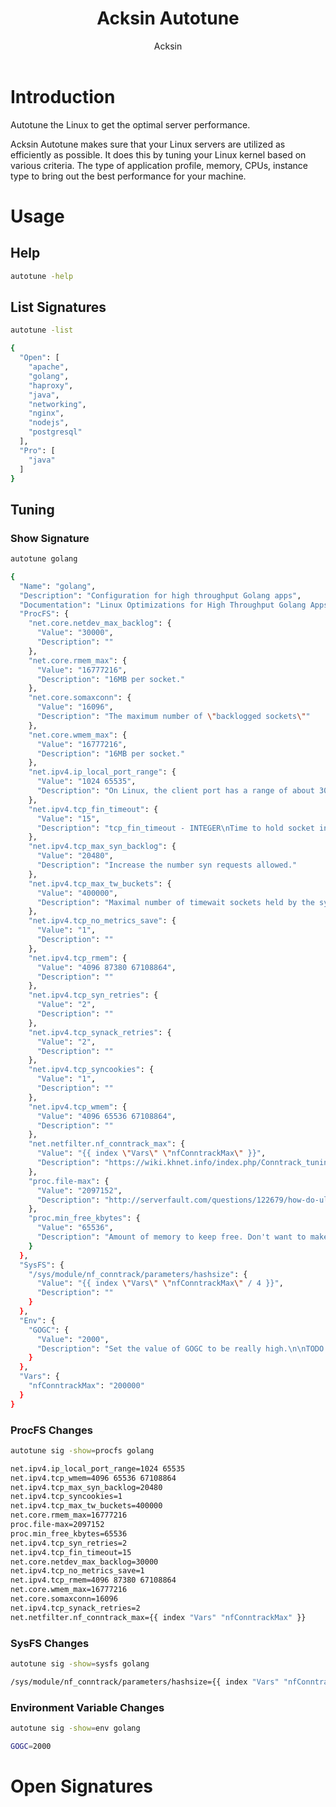 #+TITLE: Acksin Autotune
#+AUTHOR: Acksin
#+OPTIONS: html-postamble:nil body-only: t

#+begin_quote

#+end_quote

* Introduction

Autotune the Linux to get the optimal server performance.

Acksin Autotune makes sure that your Linux servers are utilized as
efficiently as possible. It does this by tuning your Linux kernel
based on various criteria. The type of application profile, memory,
CPUs, instance type to bring out the best performance for your
machine.

* Usage

** Help
#+begin_src sh
autotune -help
#+end_src

** List Signatures

#+begin_src sh :results output code :exports both
autotune -list
#+end_src

#+RESULTS:
#+BEGIN_SRC sh
{
  "Open": [
    "apache",
    "golang",
    "haproxy",
    "java",
    "networking",
    "nginx",
    "nodejs",
    "postgresql"
  ],
  "Pro": [
    "java"
  ]
}
#+END_SRC


** Tuning

*** Show Signature

#+begin_src sh :results output code :exports both
autotune golang
#+end_src

#+RESULTS:
#+BEGIN_SRC sh
{
  "Name": "golang",
  "Description": "Configuration for high throughput Golang apps",
  "Documentation": "Linux Optimizations for High Throughput Golang Apps\n\nGo applications have unique characteristics which require certain\nLinux kernel tuning to achieve high throughput.\n\nGo's Utilization Profile\n\nCPU will not be a bottleneck with Golang applications. Our research\nshows that applications, even those that utilize CGO, do no see CPU be\na bottleneck. The places where performance become bottlenecks are the\nfollowing:\n\n - Garbage Collection\n - Default ulimits\n - Networking\n\nAssumptions\n\nWe will be under the assumption that there will be one primary Go\napplication running on the machine and can have access to all of the\nresources. We also assume that we want high network throughput as the\ngoal is to have high response rate. We want to be able to handle\nmillions of requests.\n\nGC Optimizations\n\nFor all intents and purposes we should be able to increase the GOGC to\na number based on the size of the machine. If I am using a m4.large\ninstance on Amazon I use GOGC=10000. The higher the GOGC value the\nless frequent the Garbage Collection will run. Further, since we are\noptimizing the server to be heavily utilized for a primary Golang\nservice we want to use up all the RAM available to us.\n\nUlimits\n\nUlimits are a security mechanism in POSIX based systems which gives\neach user a certain amount of allocation of various\nresources. However, the resource we are concerned with is file\ndescriptors. (ulimit -n) Since a file descriptor can be a file or a\nsocket we can quickly saturate how many connections an app not running\nas root can use. Further, the default open files ulimit on an Ubuntu\nServer 14.04 are ridiculously low at 1024.\n\nThe server will reach network saturation quickly if this is not dealt\nwith. Further, since we want to optimize for the single Golang\napplication we will give every user on the Linux machine unlimited\nopen files.\n\n# Networking\n\nhttps://engineering.gosquared.com/optimising-nginx-node-js-and-networking-for-heavy-workloads\n\nNewGolangConfig returns the configuration for applications written\nin Go. There is an assumption that the application is going to use\nall the memory on the system as well it being a high throughput\nnetwork application.\n",
  "ProcFS": {
    "net.core.netdev_max_backlog": {
      "Value": "30000",
      "Description": ""
    },
    "net.core.rmem_max": {
      "Value": "16777216",
      "Description": "16MB per socket."
    },
    "net.core.somaxconn": {
      "Value": "16096",
      "Description": "The maximum number of \"backlogged sockets\""
    },
    "net.core.wmem_max": {
      "Value": "16777216",
      "Description": "16MB per socket."
    },
    "net.ipv4.ip_local_port_range": {
      "Value": "1024 65535",
      "Description": "On Linux, the client port has a range of about 30,000 ports. This\nmeans that only 30,000 connections can be established between the\nweb server and the load-balancer every minute, so about 500\nconnections per second. We can increase the amount of available\nports.\n"
    },
    "net.ipv4.tcp_fin_timeout": {
      "Value": "15",
      "Description": "tcp_fin_timeout - INTEGER\nTime to hold socket in state FIN-WAIT-2, if it was closed\nby our side. Peer can be broken and never close its side,\nor even died unexpectedly. Default value is 60sec.\nUsual value used in 2.2 was 180 seconds, you may restore\nit, but remember that if your machine is even underloaded WEB server,\nyou risk to overflow memory with kilotons of dead sockets,\nFIN-WAIT-2 sockets are less dangerous than FIN-WAIT-1,\nbecause they eat maximum 1.5K of memory, but they tend\nto live longer. Cf. tcp_max_orphans.\n"
    },
    "net.ipv4.tcp_max_syn_backlog": {
      "Value": "20480",
      "Description": "Increase the number syn requests allowed."
    },
    "net.ipv4.tcp_max_tw_buckets": {
      "Value": "400000",
      "Description": "Maximal number of timewait sockets held by the system\nsimultaneously. If this number is exceeded time-wait socket\nis immediately destroyed and a warning is printed. This\nlimit exists only to prevent simple DoS attacks, you must\nnot lower the limit artificially, but rather increase it\n(probably, after increasing installed memory), if network\nconditions require more than the default value.\n"
    },
    "net.ipv4.tcp_no_metrics_save": {
      "Value": "1",
      "Description": ""
    },
    "net.ipv4.tcp_rmem": {
      "Value": "4096 87380 67108864",
      "Description": ""
    },
    "net.ipv4.tcp_syn_retries": {
      "Value": "2",
      "Description": ""
    },
    "net.ipv4.tcp_synack_retries": {
      "Value": "2",
      "Description": ""
    },
    "net.ipv4.tcp_syncookies": {
      "Value": "1",
      "Description": ""
    },
    "net.ipv4.tcp_wmem": {
      "Value": "4096 65536 67108864",
      "Description": ""
    },
    "net.netfilter.nf_conntrack_max": {
      "Value": "{{ index \"Vars\" \"nfConntrackMax\" }}",
      "Description": "https://wiki.khnet.info/index.php/Conntrack_tuning\nnf_conntrack. This max should usually double the value of\nthe previous number.\n"
    },
    "proc.file-max": {
      "Value": "2097152",
      "Description": "http://serverfault.com/questions/122679/how-do-ulimit-n-and-proc-sys-fs-file-max-differ\nThis needs to be higher.\n"
    },
    "proc.min_free_kbytes": {
      "Value": "65536",
      "Description": "Amount of memory to keep free. Don't want to make this too high\nas Linux will spend more time trying to reclaim memory.\n"
    }
  },
  "SysFS": {
    "/sys/module/nf_conntrack/parameters/hashsize": {
      "Value": "{{ index \"Vars\" \"nfConntrackMax\" / 4 }}",
      "Description": ""
    }
  },
  "Env": {
    "GOGC": {
      "Value": "2000",
      "Description": "Set the value of GOGC to be really high.\n\nTODO: Consider how this is being used as part of a bigger\nsetting. Based on RAM etc.\n"
    }
  },
  "Vars": {
    "nfConntrackMax": "200000"
  }
}
#+END_SRC

*** ProcFS Changes

 #+begin_src sh :results output code :exports both
 autotune sig -show=procfs golang
 #+end_src

 #+RESULTS:
 #+BEGIN_SRC sh
 net.ipv4.ip_local_port_range=1024 65535
 net.ipv4.tcp_wmem=4096 65536 67108864
 net.ipv4.tcp_max_syn_backlog=20480
 net.ipv4.tcp_syncookies=1
 net.ipv4.tcp_max_tw_buckets=400000
 net.core.rmem_max=16777216
 proc.file-max=2097152
 proc.min_free_kbytes=65536
 net.ipv4.tcp_syn_retries=2
 net.ipv4.tcp_fin_timeout=15
 net.core.netdev_max_backlog=30000
 net.ipv4.tcp_no_metrics_save=1
 net.ipv4.tcp_rmem=4096 87380 67108864
 net.core.wmem_max=16777216
 net.core.somaxconn=16096
 net.ipv4.tcp_synack_retries=2
 net.netfilter.nf_conntrack_max={{ index "Vars" "nfConntrackMax" }}
 #+END_SRC

*** SysFS Changes

 #+begin_src sh :results output code :exports both
 autotune sig -show=sysfs golang
 #+end_src

 #+RESULTS:
 #+BEGIN_SRC sh
 /sys/module/nf_conntrack/parameters/hashsize={{ index "Vars" "nfConntrackMax" / 4 }}
 #+END_SRC

*** Environment Variable Changes

 #+begin_src sh :results output code :exports both
 autotune sig -show=env golang
 #+end_src

 #+RESULTS:
 #+BEGIN_SRC sh
 GOGC=2000
 #+END_SRC

* Open Signatures

#+begin_src ruby :results output drawer :exports results
  require 'json'

  sigs = JSON.parse(`./autotune list`)

  sigs["Open"].each do |s|
    sigInfo = JSON.parse(`./autotune sig --deps #{s}`)

    puts "** #{sigInfo["Name"]}"
    puts
    puts sigInfo["Documentation"]
    puts
    if !sigInfo["ProcFS"].nil? || !sigInfo["SysFS"].nil?
      puts "*** Kernel"
      unless sigInfo["ProcFS"].nil?
        puts
        puts "#+ATTR_HTML: :class table"
        puts "|ProcFS Key|Value|Description|"
        sigInfo["ProcFS"].each do |k, v|
          puts "|=#{k}=|=#{v["Value"]}=|#{v["Description"].gsub("\n", ' ')}|"
        end
      end
      unless sigInfo["SysFS"].nil?
        puts
        puts "#+ATTR_HTML: :class table"
        puts "|SysFS Key|Value|Description|"
        sigInfo["SysFS"].each do |k, v|
          puts "|=#{k}=|=#{v["Value"]}=|#{v["Description"].gsub("\n", ' ')}|"
        end
      end
    end

    if !sigInfo["Env"].nil?
      puts "*** Environment Variables"
      puts
      puts "#+ATTR_HTML: :class table"
      puts "| <10> | <8> ||"
      sigInfo["Env"].each do |k, v|
        puts "|=#{k}=|=#{v["Value"]}=|#{v["Description"].gsub("\n", ' ')}|"
      end
    end

    if !!sigInfo["Deps"] && !sigInfo["Deps"].empty?
      puts "*** Dependencies"
      puts
      sigInfo["Deps"].each do |k|
        puts " - [[#{k}][#{k}]]"
      end
      puts
    end
  end
#+end_src

#+RESULTS:
:RESULTS:
** apache

NewApacheConfig returns the configuration for the Apache HTTP Server.
TODO: Eventually it should be split into apache2-mpm and
apache2-fork.

*** Kernel

#+ATTR_HTML: :class table
|ProcFS Key|Value|Description|
|=kernel.sched_autogroup_enabled=|=0=||
|=kernel.sched_migration_cost_ns=|=5000000=||
*** Dependencies

 - [[networking][networking]]

** golang

Linux Optimizations for High Throughput Golang Apps

Go applications have unique characteristics which require certain
Linux kernel tuning to achieve high throughput.

Go's Utilization Profile

CPU will not be a bottleneck with Golang applications. Our research
shows that applications, even those that utilize CGO, do no see CPU be
a bottleneck. The places where performance become bottlenecks are the
following:

 - Garbage Collection
 - Default ulimits
 - Networking

Assumptions

We will be under the assumption that there will be one primary Go
application running on the machine and can have access to all of the
resources. We also assume that we want high network throughput as the
goal is to have high response rate. We want to be able to handle
millions of requests.

GC Optimizations

For all intents and purposes we should be able to increase the GOGC to
a number based on the size of the machine. If I am using a m4.large
instance on Amazon I use GOGC=10000. The higher the GOGC value the
less frequent the Garbage Collection will run. Further, since we are
optimizing the server to be heavily utilized for a primary Golang
service we want to use up all the RAM available to us.

Ulimits

Ulimits are a security mechanism in POSIX based systems which gives
each user a certain amount of allocation of various
resources. However, the resource we are concerned with is file
descriptors. (ulimit -n) Since a file descriptor can be a file or a
socket we can quickly saturate how many connections an app not running
as root can use. Further, the default open files ulimit on an Ubuntu
Server 14.04 are ridiculously low at 1024.

The server will reach network saturation quickly if this is not dealt
with. Further, since we want to optimize for the single Golang
application we will give every user on the Linux machine unlimited
open files.

# Networking

https://engineering.gosquared.com/optimising-nginx-node-js-and-networking-for-heavy-workloads

NewGolangConfig returns the configuration for applications written
in Go. There is an assumption that the application is going to use
all the memory on the system as well it being a high throughput
network application.

*** Environment Variables

#+ATTR_HTML: :class table
| <10> | <8> ||
|=GOGC=|=2000=|Set the value of GOGC to be really high.  TODO: Consider how this is being used as part of a bigger setting. Based on RAM etc. |
*** Dependencies

 - [[networking][networking]]

** haproxy



*** Dependencies

 - [[networking][networking]]

** java



*** Dependencies

 - [[networking][networking]]

** networking

Many of these settings were from the following places:
  - http://vincent.bernat.im/en/blog/2014-tcp-time-wait-state-linux.html
  - https://rtcamp.com/tutorials/linux/sysctl-conf/
  - https://fasterdata.es.net/host-tuning/linux/
  - http://cherokee-project.com/doc/other_os_tuning.html
  - https://easyengine.io/tutorials/linux/sysctl-conf/
TODO: These setting are sort of set in stone but I feel that they
can adapt as the system is being used. We don't have to set them to
the values but we can migrate and change as we learn more about the
system and tune it appropriately.

*** Kernel

#+ATTR_HTML: :class table
|ProcFS Key|Value|Description|
|=net.core.netdev_max_backlog=|=30000=||
|=net.core.rmem_max=|=16777216=|16MB per socket.|
|=net.core.somaxconn=|=16096=|The maximum number of "backlogged sockets"|
|=net.core.wmem_max=|=16777216=|16MB per socket.|
|=net.ipv4.ip_local_port_range=|=1024 65535=|On Linux, the client port has a range of about 30,000 ports. This means that only 30,000 connections can be established between the web server and the load-balancer every minute, so about 500 connections per second. We can increase the amount of available ports. |
|=net.ipv4.tcp_fin_timeout=|=15=|tcp_fin_timeout - INTEGER Time to hold socket in state FIN-WAIT-2, if it was closed by our side. Peer can be broken and never close its side, or even died unexpectedly. Default value is 60sec. Usual value used in 2.2 was 180 seconds, you may restore it, but remember that if your machine is even underloaded WEB server, you risk to overflow memory with kilotons of dead sockets, FIN-WAIT-2 sockets are less dangerous than FIN-WAIT-1, because they eat maximum 1.5K of memory, but they tend to live longer. Cf. tcp_max_orphans. |
|=net.ipv4.tcp_max_syn_backlog=|=20480=|Increase the number syn requests allowed.|
|=net.ipv4.tcp_max_tw_buckets=|=400000=|Maximal number of timewait sockets held by the system simultaneously. If this number is exceeded time-wait socket is immediately destroyed and a warning is printed. This limit exists only to prevent simple DoS attacks, you must not lower the limit artificially, but rather increase it (probably, after increasing installed memory), if network conditions require more than the default value. |
|=net.ipv4.tcp_no_metrics_save=|=1=||
|=net.ipv4.tcp_rmem=|=4096 87380 67108864=||
|=net.ipv4.tcp_syn_retries=|=2=||
|=net.ipv4.tcp_synack_retries=|=2=||
|=net.ipv4.tcp_syncookies=|=1=||
|=net.ipv4.tcp_wmem=|=4096 65536 67108864=||
|=net.netfilter.nf_conntrack_max=|={{ index "Vars" "nfConntrackMax" }}=|https://wiki.khnet.info/index.php/Conntrack_tuning nf_conntrack. This max should usually double the value of the previous number. |
|=proc.file-max=|=2097152=|http://serverfault.com/questions/122679/how-do-ulimit-n-and-proc-sys-fs-file-max-differ This needs to be higher. |
|=proc.min_free_kbytes=|=65536=|Amount of memory to keep free. Don't want to make this too high as Linux will spend more time trying to reclaim memory. |

#+ATTR_HTML: :class table
|SysFS Key|Value|Description|
|=/sys/module/nf_conntrack/parameters/hashsize=|={{ index "Vars" "nfConntrackMax" / 4 }}=||
** nginx



*** Dependencies

 - [[networking][networking]]

** nodejs



*** Dependencies

 - [[networking][networking]]

** postgresql

http://www.postgresql.org/message-id/50E4AAB1.9040902@optionshouse.com
http://www.postgresql.org/docs/9.1/static/kernel-resources.html

*** Kernel

#+ATTR_HTML: :class table
|ProcFS Key|Value|Description|
|=kernel.sched_autogroup_enabled=|=0=||
|=kernel.sched_migration_cost_ns=|=5000000=||
|=kernel.shmall=|=4194304=||
|=kernel.shmmax=|=17179869184=||
:END:
